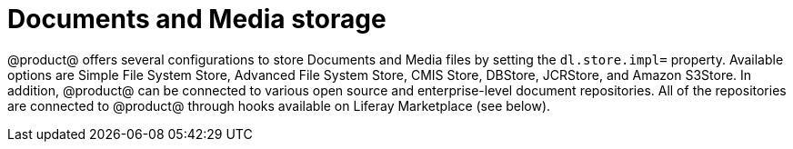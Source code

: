 = Documents and Media storage

@product@ offers several configurations to store Documents and Media files by
setting the `dl.store.impl=` property. Available options are Simple File System
Store, Advanced File System Store, CMIS Store, DBStore, JCRStore, and Amazon
S3Store. In addition, @product@ can be connected to various open source and
enterprise-level document repositories. All of the repositories are connected to
@product@ through hooks available on Liferay Marketplace (see below).